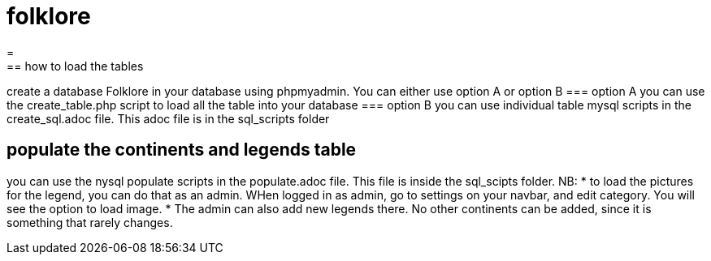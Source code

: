 # folklore
=
== how to load the tables
create a database Folklore in your database using phpmyadmin. You can either use option A or option B
=== option A
you can use the create_table.php script to load all the table into your database 
=== option B
you can use individual table mysql scripts in the create_sql.adoc file. This adoc file is in the sql_scripts folder

== populate the continents and legends table
you can use the nysql populate scripts in the populate.adoc file. This file is inside the sql_scipts folder.
NB: 
* to load the pictures for the legend, you can do that as an admin. WHen logged in as admin, go to settings on your navbar, and edit category. You will see the option to load image. 
* The admin can also add new legends there. No other continents can be added, since it is something that rarely changes.
